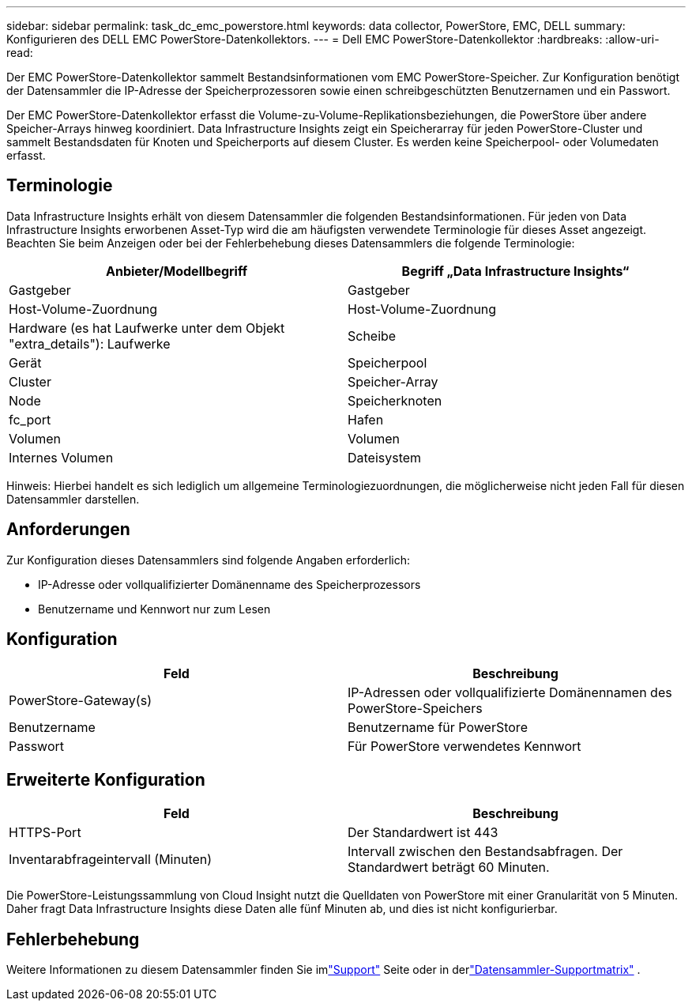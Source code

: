 ---
sidebar: sidebar 
permalink: task_dc_emc_powerstore.html 
keywords: data collector, PowerStore, EMC, DELL 
summary: Konfigurieren des DELL EMC PowerStore-Datenkollektors. 
---
= Dell EMC PowerStore-Datenkollektor
:hardbreaks:
:allow-uri-read: 


[role="lead"]
Der EMC PowerStore-Datenkollektor sammelt Bestandsinformationen vom EMC PowerStore-Speicher.  Zur Konfiguration benötigt der Datensammler die IP-Adresse der Speicherprozessoren sowie einen schreibgeschützten Benutzernamen und ein Passwort.

Der EMC PowerStore-Datenkollektor erfasst die Volume-zu-Volume-Replikationsbeziehungen, die PowerStore über andere Speicher-Arrays hinweg koordiniert.  Data Infrastructure Insights zeigt ein Speicherarray für jeden PowerStore-Cluster und sammelt Bestandsdaten für Knoten und Speicherports auf diesem Cluster.  Es werden keine Speicherpool- oder Volumedaten erfasst.



== Terminologie

Data Infrastructure Insights erhält von diesem Datensammler die folgenden Bestandsinformationen.  Für jeden von Data Infrastructure Insights erworbenen Asset-Typ wird die am häufigsten verwendete Terminologie für dieses Asset angezeigt.  Beachten Sie beim Anzeigen oder bei der Fehlerbehebung dieses Datensammlers die folgende Terminologie:

[cols="2*"]
|===
| Anbieter/Modellbegriff | Begriff „Data Infrastructure Insights“ 


| Gastgeber | Gastgeber 


| Host-Volume-Zuordnung | Host-Volume-Zuordnung 


| Hardware (es hat Laufwerke unter dem Objekt "extra_details"): Laufwerke | Scheibe 


| Gerät | Speicherpool 


| Cluster | Speicher-Array 


| Node | Speicherknoten 


| fc_port | Hafen 


| Volumen | Volumen 


| Internes Volumen | Dateisystem 
|===
Hinweis: Hierbei handelt es sich lediglich um allgemeine Terminologiezuordnungen, die möglicherweise nicht jeden Fall für diesen Datensammler darstellen.



== Anforderungen

Zur Konfiguration dieses Datensammlers sind folgende Angaben erforderlich:

* IP-Adresse oder vollqualifizierter Domänenname des Speicherprozessors
* Benutzername und Kennwort nur zum Lesen




== Konfiguration

[cols="2*"]
|===
| Feld | Beschreibung 


| PowerStore-Gateway(s) | IP-Adressen oder vollqualifizierte Domänennamen des PowerStore-Speichers 


| Benutzername | Benutzername für PowerStore 


| Passwort | Für PowerStore verwendetes Kennwort 
|===


== Erweiterte Konfiguration

[cols="2*"]
|===
| Feld | Beschreibung 


| HTTPS-Port | Der Standardwert ist 443 


| Inventarabfrageintervall (Minuten) | Intervall zwischen den Bestandsabfragen. Der Standardwert beträgt 60 Minuten. 
|===
Die PowerStore-Leistungssammlung von Cloud Insight nutzt die Quelldaten von PowerStore mit einer Granularität von 5 Minuten.  Daher fragt Data Infrastructure Insights diese Daten alle fünf Minuten ab, und dies ist nicht konfigurierbar.



== Fehlerbehebung

Weitere Informationen zu diesem Datensammler finden Sie imlink:concept_requesting_support.html["Support"] Seite oder in derlink:reference_data_collector_support_matrix.html["Datensammler-Supportmatrix"] .
